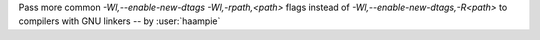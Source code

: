 Pass more common `-Wl,--enable-new-dtags -Wl,-rpath,<path>` flags instead of `-Wl,--enable-new-dtags,-R<path>` to compilers with GNU linkers -- by :user:`haampie`
